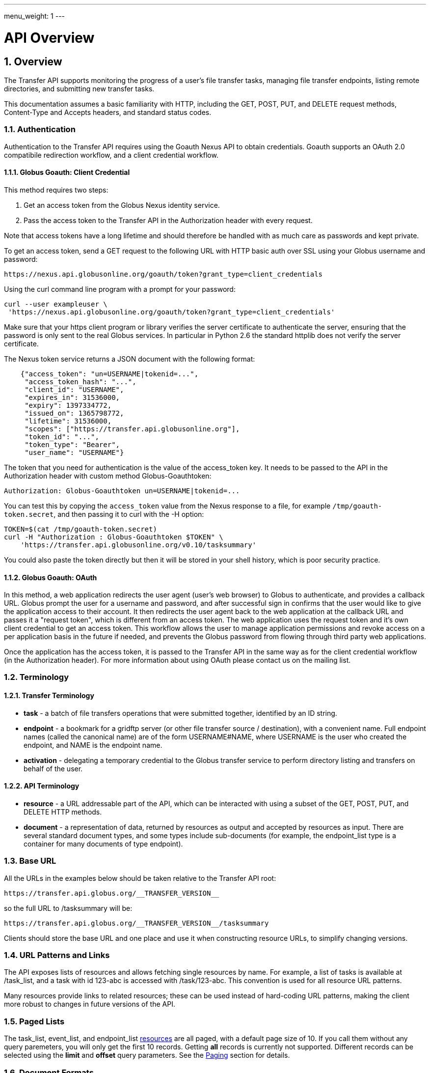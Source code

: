 ---
menu_weight: 1
---

= API Overview
:toc:
:toclevels: 3
:numbered:

ifdef::env-github[:outfilesuffix: .adoc]

// See https://github.com/jbake-org/jbake/issues/80, github requires
// going through hoops to get the TOC to render.
ifdef::env-github[]
toc::[]
endif::[]

== Overview

The Transfer API supports monitoring the progress of a user's file transfer
tasks, managing file transfer endpoints, listing remote directories,
and submitting new transfer tasks.

This documentation assumes a basic familiarity with HTTP, including the GET,
POST, PUT, and DELETE request methods, Content-Type and Accepts headers, and
standard status codes.

=== Authentication

Authentication to the Transfer API requires using the Goauth Nexus API to
obtain credentials. Goauth supports an OAuth 2.0 compatibile redirection
workflow, and a client credential workflow.

==== Globus Goauth: Client Credential

This method requires two steps:

. Get an access token from the Globus Nexus identity service.
. Pass the access token to the Transfer API in the Authorization header
   with every request.

Note that access tokens have a long lifetime and should therefore be handled
with as much care as passwords and kept private.

To get an access token, send a GET request to the following URL with HTTP basic
auth over SSL using your Globus username and password:

    https://nexus.api.globusonline.org/goauth/token?grant_type=client_credentials

Using the curl command line program with a prompt for your password:

----------------------
curl --user exampleuser \
 'https://nexus.api.globusonline.org/goauth/token?grant_type=client_credentials'
----------------------

Make sure that your https client program or library verifies the server
certificate to authenticate the server, ensuring that the password is only sent
to the real Globus services. In particular in Python 2.6 the standard
httplib does not verify the server certificate.

The Nexus token service returns a JSON document with the following format:

----
    {"access_token": "un=USERNAME|tokenid=...",
     "access_token_hash": "...",
     "client_id": "USERNAME",
     "expires_in": 31536000,
     "expiry": 1397334772,
     "issued_on": 1365798772,
     "lifetime": 31536000,
     "scopes": ["https://transfer.api.globusonline.org"],
     "token_id": "...",
     "token_type": "Bearer",
     "user_name": "USERNAME"}
----

The token that you need for authentication is the value of the +access_token+
key. It needs to be passed to the API in the +Authorization+ header with
custom method +Globus-Goauthtoken+:

    Authorization: Globus-Goauthtoken un=USERNAME|tokenid=...

You can test this by copying the `access_token` value from the Nexus
response to a file, for example `/tmp/goauth-token.secret`, and then
passing it to curl with the -H option:

----
TOKEN=$(cat /tmp/goauth-token.secret)
curl -H "Authorization : Globus-Goauthtoken $TOKEN" \
    'https://transfer.api.globusonline.org/v0.10/tasksummary'
----

You could also paste the token directly but then it will be stored in your
shell history, which is poor security practice.

==== Globus Goauth: OAuth

In this method, a web application redirects the user agent (user's web browser)
to Globus to authenticate, and provides a callback URL. Globus
prompt the user for a username and password, and after successful sign in
confirms that the user would like to give the application access to their
account. It then redirects the user agent back to the web application at the
callback URL and passes it a "request token", which is different from an access
token. The web application uses the request token and it's own client
credential to get an access token. This workflow allows the user to manage
application permissions and revoke access on a per application basis in the
future if needed, and prevents the Globus password from flowing through
third party web applications.

Once the application has the access token, it is passed to the Transfer API in
the same way as for the client credential workflow (in the Authorization
header). For more information about using OAuth please contact us on the
mailing list.

=== Terminology

==== Transfer Terminology

* *task* - a batch of file transfers operations that were submitted together,
  identified by an ID string.
* *endpoint* - a bookmark for a gridftp server (or other file transfer
  source / destination), with a convenient name. Full endpoint names
  (called the canonical name) are of the form USERNAME#NAME, where
  USERNAME is the user who created the endpoint, and NAME is the endpoint
  name.
* *activation* - delegating a temporary credential to the Globus
  transfer service to perform directory listing and transfers on behalf
  of the user.

==== API Terminology

* *resource* - a URL addressable part of the API, which can be interacted
  with using a subset of the GET, POST, PUT, and DELETE HTTP methods.
* *document* - a representation of data, returned by resources as output
  and accepted by resources as input. There are several standard document
  types, and some types include sub-documents (for example, the
  +endpoint_list+ type is a container for many documents of type +endpoint+).

=== Base URL

All the URLs in the examples below should be taken relative to the
Transfer API root:

    https://transfer.api.globus.org/__TRANSFER_VERSION__

so the full URL to /tasksummary will be:

    https://transfer.api.globus.org/__TRANSFER_VERSION__/tasksummary

Clients should store the base URL and one place and use it when
constructing resource URLs, to simplify changing versions.

=== URL Patterns and Links

The API exposes lists of resources and allows fetching single resources
by name. For example, a list of tasks is available at [uservars]#/task_list#, and a
task with id [uservars]#123-abc# is accessed with [uservars]#/task/123-abc#.  This
convention is used for all resource URL patterns.

Many resources provide links to related resources; these can be used instead
of hard-coding URL patterns, making the client more robust to changes in future
versions of the API.

=== Paged Lists

The task_list, event_list, and endpoint_list
link:https://transfer.api.globusonline.org/v0.10/resource_list?format=html&fields=name,method,self_link,url_patterns&filter=paging:True[resources]
are all paged, with a default page size of 10. If you call them without
any query paremeters, you will only get the first 10 records. Getting
*all* records is currently not supported. Different records can be
selected using the *limit* and *offset* query parameters. See the
<<paging,Paging>> section for details.

=== Document Formats

The API supports *json* and *html* document formats. json is supported for
both requests and responses.  html is only supported as a response format, and
is mainly useful for browsing the dynamic reference documentation, or using the
API site directly to monitor transfers.

Note that xml used to be supported but is now deprecated and it will
be removed in a later release.

To specify the desired format, either add a *format=(json|html)* query
parameter, or specify the content type in the Accepts header. Use
*application/json* or *text/html* for the content types. When POST
or PUTing representations, the Content-Type header should be set to
*application/json*.

Note that _application/x-www-form-urlencoded_ is _not_ supported. The body
should contain the actual JSON data, not a form encoded version of
that data.

The json representation uses a "DATA_TYPE" key to specify the type of
resource and a "DATA" key containing a list of sub-documents, if any.
Here is an examples of the endpoint document type:

* link:https://transfer.api.globusonline.org/v0.10/document_type/endpoint/example?format=json[/document_type/endpoint/example.json]

=== Errors

When an error occurs an HTTP status code >=400 will be used, and the body of
the response will contain an X-Transfer-API-Error header with an error code and
a body with details about the link:https://transfer.api.globusonline.org/v0.10/document_type/error?format=html[error], in the
requested format (or the default json if the error has to do with format
selection). In extreme cases a plaintext or [error]#html 500# error may be returned;
this indicates a bug in the API or a deployment issue. Here is an example error
returned when a property name in the fields query parameter is mispelled:

----
{
  "message": "'task' resource has no property 'request_tiem'",
  "code": "ClientError.BadRequest.ResourceNoSuchPropertyError",
  "resource": "/task(2eb7b544-025a-11e0-8309-f0def10a689e)",
  "DATA_TYPE": "error",
  "request_id": "96h0IM7X9"
}
----

A [error]#400 status code# is used for this response. The code field has the same
value as the X-Transfer-API-Error header, for convenient access. The first
part of the code, "ClientError" in this example, indicates the category of the
error. There are four categories - ClientError, ServerError, ExternalError, and
ServiceUnavailable.

ExternalError is used for issues like failure to connect to a myproxy or
ftp server, or a bad password supplied for fetching a myproxy credential.
The message field for these errors will be suitable to display to the user.

ClientError and ServerError generally indicate programming errors. Just like
internal exceptions, these should usually be handled by logging the error
and displaying a friendly message to the user that the problem has been logged
and will be fixed. ServerError indicates a bug in the API server; please
send details of what triggers the error to the mailing list if you encounter
a ServerError.

ServiceUnavailable is returned when the API is down for maintenance. All
clients should check for this error on every request, and when found display
a friendly message to the user.

== Examples

=== Conventions

The convention used for examples in this document is similar to raw HTTP
requests and responses, with the URL shortened and most headers omitted.
As an example, to get a tasksummary for the logged in user, the request
is described as:

    GET /tasksummary

This means that a GET request must be made to the tasksummary resource,
which actual has URL
+https://transfer.api.globusonline.org/__TRANSFER_VERSION__/tasksummary+
for version __TRANSFER_VERSION__. This is BASE_URL + /tasksummary. As discussed above,
the BASE_URL should be set in one place and re-used, not hard coded
into each request. The actual raw HTTP request will typically include many
headers:

----
GET /__TRANSFER_VERSION__/tasksummary HTTP/1.1
Host: transfer.api.globusonline.org
User-Agent: Mozilla/5.0 (X11; Linux x86_64; rv:2.0.1) Gecko/20100101 Firefox/4.0.1 Iceweasel/4.0.1
Accept: text/html,application/xhtml+xml,application/xml;q=0.9,*/*;q=0.8
Accept-Language: en-us,en;q=0.5
Accept-Encoding: gzip, deflate
Accept-Charset: UTF-8,*
Keep-Alive: 115
Connection: keep-alive
X-Transfer-API-X509-User: testuser
----

Most of these headers were added by firefox; the developer will not
normally need to deal with them.

For examples that involve sending data, the body is included inline, just
like it would be in an HTTP request. For example endpoint creation is
described like this:

----
POST /endpoint
Content-Type: application/json

{
  "canonical_name": "USERNAME#ENDPOINT_NAME",
  "myproxy_server": "some.myproxy.hostname",
  "DATA_TYPE": "endpoint",
  "description": "Example gridftp endpoint."
  "DATA": [
    {
      "DATA_TYPE": "server",
      "hostname": "gridftp.example.org",
      "scheme": "gsiftp",
      "port": 2811,
    }
  ],
}
----

This means that to create an endpoint, a request using method POST can be made
to BASE_URL + /endpoint, with header content-type set to "application/json",
and having as the request body the JSON data describing the endpoint.  Other
headers are required for authentication, but they are not specific to this
request.

This format is used to provide a quick description of how to make a request,
independent of the client used. The Python and Java examples hide many of the
details involved in accessing the API; this document is focused on describing
the API itself including those details.

=== Monitoring

* Paged task list with sorting and field selection.
  (link:https://transfer.api.globusonline.org/v0.10/resource/task_list?format=html[Reference])
+
    GET /task_list?offset=0&limit=10&fields=task_id,request_time&orderby=request_time
+
Lists the first 10 tasks belonging to the currently logged in user, showing
only the task_id and request_time fields, ordered by request_time
(ascending/oldest first).
+
----
200 OK
X-Transfer-API-Version: 0.10
Content-Type: application/json

{
  "DATA_TYPE": "task_list",
  "length": 3,
  "limit": "10",
  "offset": "0",
  "total": "3",
  "DATA": [
    {
      "task_id": "3949cec8-7cc8-11e0-82be-12313932c1e0",
      "DATA_TYPE": "task",
      "request_time": "2011-05-12 18:49:22"
    },
    {
      "task_id": "edebec3a-7cc8-11e0-82be-12313932c1e0",
      "DATA_TYPE": "task",
      "request_time": "2011-05-12 18:52:11"
    },
    {
      "task_id": "35115208-7cc9-11e0-82be-12313932c1e0",
      "DATA_TYPE": "task",
      "request_time": "2011-05-12 18:54:34"
    },
  ]
}
----

* Event list.
  (link:https://transfer.api.globusonline.org/v0.10/resource/task_event_list?format=html[Task Reference])
+
----
GET /task/3949cec8-7cc8-11e0-82be-12313932c1e0/event_list
----
+
List all events associated with a task.
Events include starting and finishing the transfer, cancelation,
progress reports of bytes transferred so far, and any errors encountered.
+
----
200 OK
X-Transfer-API-Version: 0.10
Content-Type: application/json

{
  "DATA_TYPE": "event_list",
  "length": 2,
  "limit": "10",
  "offset": "0",
  "total": "2",
  "DATA": [
    {
      "code": "SUCCEEDED",
      "description": "The operation succeeded",
      "DATA_TYPE": "event",
      "parent_task_id": "8cb34a9e-7cc8-11e0-82be-12313932c1e0",
      "details": "bytes=3103 mbps=0.000",
      "time": "2011-05-12 18:49:25"
    },
    {
      "code": "STARTED",
      "description": "The operation was started or restarted",
      "DATA_TYPE": "event",
      "parent_task_id": "8cb34a9e-7cc8-11e0-82be-12313932c1e0",
      "details": "Starting at offset 0",
      "time": "2011-05-12 18:49:25"
    }
  ]
}
----

=== Endpoint Management

* Paged endpoint list.
  (link:https://transfer.api.globusonline.org/v0.10/resource/endpoint_list?format=html[Reference])
+
    GET /endpoint_list
+
List all endpoints owned by [uservars]#USERNAME#, along with all public endpoints. Note that the results are paged, and only the first 10 results are returned by default; the users own endpoints are sorted first.
+
----
200 OK
X-Transfer-API-Version: 0.10
Content-Type: application/json

{
  "DATA_TYPE": "endpoint_list",
  "length": 10,
  "limit": "10",
  "offset": "0",
  "total": "11",
  "DATA": [
    {
      "username": "test1",
      "globus_connect_setup_key": null,
      "name": "myendpoint",
      "DATA_TYPE": "endpoint",
      "activated": false,
      "is_globus_connect": false,
      "ls_link": {
        "href": "endpoint/test1%23myendpoint/ls?format=json",
        "resource": "directory_listing",
        "DATA_TYPE": "link",
        "rel": "child",
        "title": "child directory_listing"
      },
      "canonical_name": "test1#myendpoint",
      "myproxy_server": null,
      "expire_time": null,
      "DATA": [
        {
          "DATA_TYPE": "server",
          "hostname": "gridftp.example.org",
          "uri": "gsiftp://gridftp.example.org:2811",
          "scheme": "gsiftp",
          "port": 2811,
          "subject": null
        }
      ],
      "public": false,
      "description": "example"
    },
    {
      "username": "go",
      "globus_connect_setup_key": null,
      "name": "ep1",
      "DATA_TYPE": "endpoint",
      "activated": true,
      "is_globus_connect": false,
      "ls_link": {
        "href": "endpoint/go%23ep1/ls?format=json",
        "resource": "directory_listing",
        "DATA_TYPE": "link",
        "rel": "child",
        "title": "child directory_listing"
      },
      "canonical_name": "go#ep1",
      "myproxy_server": "myproxy.globusonline.org",
      "expire_time": "2011-06-28 18:22:17",
      "DATA": [
        {
          "DATA_TYPE": "server",
          "hostname": "ec2-50-16-95-116.compute-1.amazonaws.com",
          "uri": "gsiftp://ec2-50-16-95-116.compute-1.amazonaws.com:2811",
          "scheme": "gsiftp",
          "port": 2811,
          "subject": "/DC=org/DC=doegrids/OU=Services/CN=host/endpoint1.tutorial.globusonline.org"
        }
      ],
      "public": true,
      "description": null
    },
    ...
  ]
}
----

* Single endpoint.
  (link:https://transfer.api.globusonline.org/v0.10/resource/endpoint?format=html[Reference])
+
    GET /endpoint/go%23ep1
+
Note that the endpoint name is \'[uservars]##go#ep1##\', but the \'#' must be percent
encoded as \'%23', since it is used as the fragment identifier in the url.
+
----
200 OK
X-Transfer-API-Version: 0.10
Content-Type: application/json

{
  "username": "go",
  "globus_connect_setup_key": null,
  "name": "ep1",
  "DATA_TYPE": "endpoint",
  "activated": true,
  "is_globus_connect": false,
  "ls_link": {
    "href": "endpoint/go%23ep1/ls?format=json",
    "resource": "directory_listing",
    "DATA_TYPE": "link",
    "rel": "child",
    "title": "child directory_listing"
  },
  "canonical_name": "go#ep1",
  "myproxy_server": "myproxy.globusonline.org",
  "expire_time": "2011-06-28 18:22:17",
  "DATA": [
    {
      "DATA_TYPE": "server",
      "hostname": "ec2-50-16-95-116.compute-1.amazonaws.com",
      "uri": "gsiftp://ec2-50-16-95-116.compute-1.amazonaws.com:2811",
      "scheme": "gsiftp",
      "port": 2811,
      "subject": "/DC=org/DC=doegrids/OU=Services/CN=host/endpoint1.tutorial.globusonline.org"
    }
  ],
  "public": true,
  "description": null
}
----

* Endpoint create.
  (link:https://transfer.api.globusonline.org/v0.10/resource/endpoint_create?format=html[Reference])
+
----
POST /endpoint
Content-Type: application/json

{
  "canonical_name": "USERNAME#ENDPOINT_NAME",
  "myproxy_server": "some.myproxy.hostname",
  "DATA_TYPE": "endpoint",
  "description": "Example gridftp endpoint."
  "DATA": [
    {
      "DATA_TYPE": "server",
      "hostname": "gridftp.example.org",
      "scheme": "gsiftp",
      "port": 2811,
    }
  ],
}
----
+
Note the content-type header; this is required whenever POSTing or PUTing data to the API.
+
At least one server sub-document is required. Any extra fields in the
representation will be ignored, except that the username and name fields
must match canonical_name if present. The canonical_name field also accepts
a non-username qualified name, in which case the current logged in user is
assumed, e.g. if user "[uservars]#jdoe#" uses canonical_name "[uservars]#myep#", it will be
interpreted as "[uservars]##jdoe#myep##".
+
myproxy_server is optional, and specifies a default myproxy server to
use when obtaining a credential for activation.
+
----
201 Created
X-Transfer-API-Version: 0.10
Location: https://transfer.test.api.globusonline.org/v0.10/endpoint/testuser%23testep.json
Content-Type: application/json

{
  "code": "Created",
  "resource": "/endpoint",
  "DATA_TYPE": "endpoint_create_result",
  "canonical_name": "testuser#testep",
  "globus_connect_setup_key": null,
  "request_id": "6UKB1S7iV",
  "message": "Endpoint created successfully"
}
----

* Globus Connect endpoint create.
  (link:https://transfer.api.globusonline.org/v0.10/resource/endpoint_create?format=html[Reference])
+
----
POST /endpoint
Content-Type: application/json

{
  "DATA_TYPE": "endpoint",
  "description": "My laptop running globus connect"
  "canonical_name": "USERNAME#ENDPOINT_NAME",
  "is_globus_connect": true
}
----
+
To complete installation of globus connect, you must enter the setup key, which you get from the create response:
+
----
201 Created
Content-Type: application/json
Location: https://transfer.api.globusonline.org/__TRANSFER_VERSION__/endpoint/USERNAME%23ENDPOINT_NAME.json

{
  "globus_connect_setup_key": "5c93772f-98f3-4173-bd22-5ea405177af8",
  "resource": "/endpoint",
  "DATA_TYPE": "endpoint_create_result",
  "canonical_name": "USERNAME#ENDPOINT_NAME",
  "code": "Created",
  "request_id": "NwfXW3WNZ",
  "message": "Endpoint created successfully"
}
----
+
The +globus_connect_setup_key+ will also be available in the endpoint representation until it is used to complete setup. It is deleted after first use.

* Endpoint update.
  (link:https://transfer.api.globusonline.org/v0.10/resource/endpoint_update_create?format=html[Reference])
+
----
PUT /endpoint/USERNAME#ENDPOINT_NAME
Content-Type: application/json

{
  "myproxy_server": "some.myproxy.hostname",
  "DATA_TYPE": "endpoint",
  "description": "Example gridftp endpoint."
  "DATA": [
    {
      "DATA_TYPE": "server",
      "hostname": "gridftp.example.org",
      "scheme": "gsiftp",
      "port": 2811,
    }
  ],
}
----
+
Note that the name is in the URL, not the representation itself. Renaming is also supported; if successful the endpoint will no longer be accessible at the old URL.
+
Endpoint creation via PUT is also allowed, but this behavior is deprecated. In the next release using PUT on an endpoint name that does not exist will return an error.
+
----
200 OK
X-Transfer-API-Version: 0.10
Content-Type: application/json

{
  "message": "Endpoint updated successfully",
  "code": "Updated",
  "resource": "/endpoint/ENDPOINT_NAME",
  "DATA_TYPE": "result",
  "request_id": "GCgXqTE9n"
}
----

==== Public Endpoints

Globus users can share endpoints with one another by making the
endpoint public. This can be done by setting the public property to true
on an endpoint document when creating or updating the endpoint.

Globus also maintains several sets of commonly used endpoints under
special usernames:

* [uservars]##go#ep1##, [uservars]##go#ep2## - Globus tutorial endpoints All users have
  access to this endpoint with a limited disk quota, for use in testing
  without having to optain other credentials.
* [uservars]##tg#bigred##, [uservars]##tg#ranger##, etc - TeraGrid endpoints.

=== Endpoint Directory Listing

==== Endpoint Activation

Getting a directory listing from an endpoint requires activating the endpoint - providing the service with a credential, so the service can perform the operation on behalf of the user.

The first step in activation is determining what activation methods are
supported by the endpoint, and what data is needed to perform the
activation.  This information is exposed in the
link:https://transfer.api.globusonline.org/v0.10/document_type/activation_requirements?format=html[activation_requirements]
resource:

    GET /endpoint/USERNAME#ENDPOINT_NAME/activation_requirements

The API currently supports two activation methods: +myproxy+ and
+delegate_proxy+.  +myproxy+ activation accepts a MyProxy server and login
information, and the service uses this information to request a time limited credential for that user. If an endpoint has a default myproxy configured, that will be pre-filled in to the requirements. +delegate_proxy+ activation is designed for clients that already have a copy of the user's credential (or a proxy of their credential). The server provides a public key, and the client must create a delegated X.509 proxy credential using that public key, signed by the local credential.

All endpoints support +delegate_proxy+ activation, but some endpoints may not allow +myproxy+ activation.

To activate an endpoint, pick one of the supported activation methods, fill in or overwrite value properties on the requirements as needed, and POST the activation_requirements back:

    POST /endpoint/USERNAME#ENDPOINT_NAME/activate

For more details see the API reference for
link:https://transfer.api.globusonline.org/v0.10/resource/endpoint_activate?format=html[/endpoint/NAME/activate].

===== Auto-Activation

The Globus tutorial endpoints (+go#ep1+, +go#ep2+) and all Globus Connect
endpoints do not require external credentials, and can be activated without
specifying any myproxy credentials. This is done by POSTing an empty body to link:https://transfer.api.globusonline.org/v0.10/resource/endpoint_autoactivate?format=html[/endpoint/NAME/autoactivate].

Endpoints with a default myproxy server also support auto-activation, by using a cached credential. When you activate an endpoint from a given myproxy server, you can auto-activate other endpoints that have that myproxy server configured as the default. For example, all teragrid endpoints are configured with the teragrid myproxy server as the default, so once you activate a single teragrid endpoint, the other teragrid endpoints can be auto-activated, without having to specify the myproxy credentials again.  This also works if the user has logged in to link:http://www.globus.org[www.globus.org] using their myproxy identity.

If auto-activation fails (e.g. if no cached credential is present), activate returns an +activation_requirement+ list as part of the +activation_result+. This allows clients to attempt auto-activation on all endpoints; if that fails, they can use the activation_requirement list to prompt the user for the required data and try again using manual activation, without having to do another round trip requesting the activation_requirements. The +activation_result+ can be POSTed back to link:https://transfer.api.globusonline.org/v0.10/resource/endpoint_activate?format=html[/endpoint/NAME/activate] after the required fields are filled in; +activate+ accepts both activation_result and activation_requirements resources as input, and ignores all the fields except for the +activation_requirement+ sub-documents.

===== OAuth and Activation

Some MyProxy servers provide an link:http://security.ncsa.illinois.edu/teragrid-oauth/[OAuth interface] for fetching credentials. To make use of this features, clients need to perform the OAuth process themselves to get a credential, and then use +delegate_proxy+ activation to delegate a credential to the transfer service. There is a +oauth_server+ field in +endpoint+, +activation_requirements+, and +activation_result+ documents that indicates the hostname of the oauth server.

Note that to use this feature, you must register a key pair with each OAuth
provider.

===== Activation Options

The following query parameters are supported by */endpoint/NAME/activate*:

* *timeout* - time in seconds to wait for a response from the remote myproxy server before giving up.

* *if_expires_in* - only activate if the endpoint is not already activated or is activated but expires within the specified number of seconds.

Note that both use seconds as the unit; all time deltas in the API use
seconds.

==== Directory Listing

Directory listing on an endpoint is exposed as a sub-resource of the endpoint:

    GET /endpoint/USERNAME#ENDPOINT_NAME/ls?path=/~/directory

If the endpoint connection succeeds and the path is a valid directory with appropriate permission for the user, a link:https://transfer.api.globusonline.org/v0.10/document_type/file_list?format=html[file_list] is returned.

/\~/ is an alias for the users' home directory on the server. _path_ can be an empty string, in which case the "default" directory is used, currently */~/*.

Note that only directory listing is supported - if path points to a
file, an error will be returned. Paging, filtering, ordering, and field
selection are supported. Unlike most paged resources, all records are
returned by default. This is because the gsiftp protocol does not
support partial listing, so the entrie list is always fetched.

=== Creating Directories

To create a directory on an endpoint, submit a
link:https://transfer.api.globusonline.org/v0.10/document_type/mkdir?format=html[mkdir] document to link:https://transfer.api.globusonline.org/v0.10/resource/endpoint_mkdir?format=html[POST
/endpoint/NAME/mkdir] (where [uservars]#NAME# is the endpoint name):

----
{
  "path": "/~/newdir",
  "DATA_TYPE": "mkdir"
}
----

If the path field does not contain an absolute path, it's assumed to be
relative to the user's home directory (~).

A standard error document is returned on failure; on sucess a
link:https://transfer.api.globusonline.org/v0.10/document_type/mkdir_result?format=html[mkdir_result] is returned, with status 202
and code +DirectoryCreated+:

----
{
  "message": "The directory was created successfully",
  "code": "DirectoryCreated",
  "resource": "/endpoint/go#ep1/mkdir",
  "DATA_TYPE": "mkdir_result",
  "request_id": "abc123"
}
----

Note that recursive transfers implicitly create directories as needed at the destination; the purpose of the mkdir resource is to provide explicit creation.

=== Transfer Submission

A link:https://transfer.api.globusonline.org/v0.10/document_type/transfer?format=html[transfer] is a request to copy files and directories from a source endpoint to a destination endpoint. The request document is essentially a list of transfer items containing source / destination path pairs, with flags to indicate if the path is a directory to be copied recursively or a single file to be transfered. To fullfill the request, the service creates a link:https://transfer.api.globusonline.org/v0.10/document_type/task?format=html[task], which can be monitored usingthe +task_id+.

For recursive (directory) transfer items, the contents of the source directory is copied to the destination directory, including any subdirectories. Any intermediate/parent directories that don't exist on the destination will be created.

For non-recursive (file) transfer items, the source file is copied to the
file path specified as the destination. The destination path can't be a
directory, unlike the scp command. This is to avoid inconsistent behavior
depending on whether or not the destination exists, so when run repeatedly
(for example to keep two copies in sync) it performs the same operation
each time.

Both endpoints need to be activated before the transfer is submitted. If an
endpoint expires before the transfer is complete, the endpoints can be
re-activated to allow it to continue, up until the deadline (which defaults to 24 hours after the request time).

When submitting a transfer, you must first get a
link:https://transfer.api.globusonline.org/v0.10/resource/submission_id?format=html[submission_id]:

    GET /submission_id

The submission id should be saved in case the submission is interrupted before a result is received from the server. The transfer can then be resubmitted, and if the original request was successful it will not double submit, it will simply return a result indicating that it's a duplicate id, with the id of the task created to fulfill the request.

The transfer itself is submitted via link:https://transfer.api.globusonline.org/v0.10/resource/transfer?format=html[POST /transfer]:

----
{
  "submission_id": "VAwPR1dFRhAHQn93dmd3EkETBSs2ejJnVQRWIyp6YytFUl8O",
  "DATA_TYPE": "transfer",
  "sync_level": null,
  "source_endpoint": "go#ep1",
  "label": "example transfer label",
  "length": 2,
  "deadline": "2011-10-15 16:39:40+00:00",
  "destination_endpoint": "go#ep2",
  "DATA": [
    {
      "source_path": "/~/file1.txt",
      "destination_path": "/~/dir1/file1copy.txt",
      "verify_size": null,
      "recursive": false,
      "DATA_TYPE": "transfer_item"
    }
    {
      "source_path": "/~/some_directory/",
      "destination_path": "/~/some_directory_copy/",
      "recursive": true,
      "DATA_TYPE": "transfer_item",
    }
  ]
}
----

and returns a link:https://transfer.api.globusonline.org/v0.10/document_type/transfer_result?format=html[transfer_result]:

----
{
  "submission_id": "UAlfRFdDQEsHQn8tJGd3EkETBStoemJnVQRWIyp6YytFUl8O",
  "code": "Accepted",
  "resource": "/transfer",
  "task_id": "5f63266a-f6ba-11e0-a861-f0def10a689e",
  "DATA_TYPE": "transfer_result",
  "request_id": "abc123",
  "message": "Transfer submission accepted.",
  "task_link": {
    "href": "task/5f63266a-f6ba-11e0-a861-f0def10a689e?format=json",
    "resource": "task",
    "DATA_TYPE": "link",
    "rel": "related",
    "title": "related task"
  }
}
----

+sync_level+ can be used to request that only modified files are transferred, using different mechanisms to determine modification. See the
link:https://transfer.api.globusonline.org/v0.10/document_type/transfer?format=html[transfer] document type for details on the different sync levels. If +sync_level+ is not included or +null+, all files will be transferred.

+verify_size+ is a per +transfer_item+ integer option, that if specified and not +null+ causes both the source and destination sizes to be checked, raising an error if they do not match the specified value. Currently +verify_size+ cannot be used with +sync_level+. WARNING: this is a beta feature.

=== Task Monitoring

To track the progress of a newly submitted task, use the +task_link+ or +task_id+ field of the returned link:https://transfer.api.globusonline.org/v0.10/document_type/transfer_result?format=html[transfer_result] or link:https://transfer.api.globusonline.org/v0.10/document_type/delete_result?format=html[delete_result] document.

    GET /task/TASK_ID

This returns a link:https://transfer.api.globusonline.org/v0.10/document_type/task?format=html[task] document.

A request to link:https://transfer.api.globusonline.org/v0.10/resource/task_cancel?format=html[cancel] the task can be submitted like this:

    POST /task/TASK_ID/cancel

It is possible that the transfer will finish before the cancelation goes
through; a result document type is returned with a message describing what
happened.

=== Delete Submission

Remote files and directories can be deleted on an endpoint by submitting a link:https://transfer.api.globusonline.org/v0.10/document_type/delete?format=html[delete document] to link:https://transfer.api.globusonline.org/v0.10/resource/delete?format=html[POST /delete]:

----
{
  "submission_id": "AA1bFgMUEBgHQn8ufWd3EkETBSgzdGZnAgYBd39zYn0RCANT",
  "endpoint": "go#ep2",
  "recursive": false,
  "DATA_TYPE": "delete",
  "label": "example delete label",
  "length": 2,
  "deadline": "2011-10-15 21:10:18+00:00",
  "ignore_missing": false,
  "DATA": [
    {
      "path": "/~/bashrc_copy_example",
      "DATA_TYPE": "delete_item"
    }
  ]
}
----

The +submission_id+, +label+, and +deadline+ fields behave just like the same fields in a +transfer+ document, and the +delete_result+ returned after submission is the same as a +transfer_result+.

If any of the paths point to a directory, +recursive+ must be set to +true+ and the entire directory contents will be deleted. Deleting a directory only if it is empty is not supported.

If +ignore_missing+ is not set, the job will fail and stop deleting paths if one of the paths does not exist.

To avoid breaking backward compatibility in 0.10, delete tasks are not included by default in +task_list+ and +tasksummary+. To include delete tasks, use +filter=type:TRANSFER,DELETE+.

== Common Query Parameters

Most resources support field selection using the +fields+ paramater. List resources support pagination using +limit+ and +offset+, filtering on certain fields using a +filter+ parameter, and sorting on certain fields using +orderby+.

[[paging]]
=== Paging

List resources which link:https://transfer.api.globusonline.org/v0.10/resource?format=html&fields=name,method,self_link,url_patterns&paging=True[use paging] can be controlled with the +offset+ and +limit+ query parameters; the default is [uservars]#offset=0# and [uservars]#limit=10#. A maximum page size is configured on the server, and is currently set at 100. Typical usage involves starting with [uservars]#offset=0#, choosing a page size and passing with +limit=PAGE_SIZE+, and incrementing +offset+ by +PAGE_SIZE+ to display successive pages.

For example, with a page size of 50:

----
# page 1
GET /task_list?offset=0&limit=50

# page 2
GET /task_list?offset=50&limit=50

# page 3
GET /task_list?offset=100&limit=50
----

=== Filtering

Only certain fields support filtering; this is documented in the field list of the document type, at */document_type/TYPE/field_list*, and in the query_param list for resource paths returning that type of resource, at */resource/NAME* or */PATH/\_doc_*. There are also several types of filters, including date range, a single value, or a list of values. See the field documentation for descriptions and examples.

This example for the task list returns ACTIVE and SUCCESSFUL tasks submitted before December 20 2010:

    GET /task_list?filter=status:ACTIVE,SUCCESSFUL/request_time:,2010-12-20 00:00:00

=== Sorting

The +orderby+ parameter sets a sort field and direction. Only fields
which support filtering are sortable. The value is a comma separated
list of field names, with an option direction specifier. For example:

    GET /task_list?orderby=status,request_time desc

returns tasks first ordered by status, in ascending alphabetical order, then within tasks with the same status sorts by +request_time+, with newer tasks first (descending).

=== Choosing Result Fields

You may choose to have the results contain only certain fields you care about. For example:

    GET /task_list?fields=task_id,status

will return a task list with only +task_id+ and status fields in each task. This can save bandwidth and parsing time if you know you only need certain fields.

Field selection can also be done on sub-documents, by prefixing the field name with the document type name. For example:

    GET /endpoint_list?fields=canonical_name,server.uri

will display only the +canonical_name+ of each endpoint, and server sub-documents with only the +uri+ field.

The special name +ALL+ selects all fields at a given level, not including sub-documents. For Example:

----
# displays only top level endpoint fields; no server sub-documents are
# included.
GET /endpoint_list?fields=ALL

# displays all top level endpoint fields, and server sub-documents
# with only the uri field.
GET /endpoint_list?fields=ALL,server.uri

# displays canonical_name, and server sub-documents with all fields.
GET /endpoint_list?fields=canonical_name,server.ALL
----
